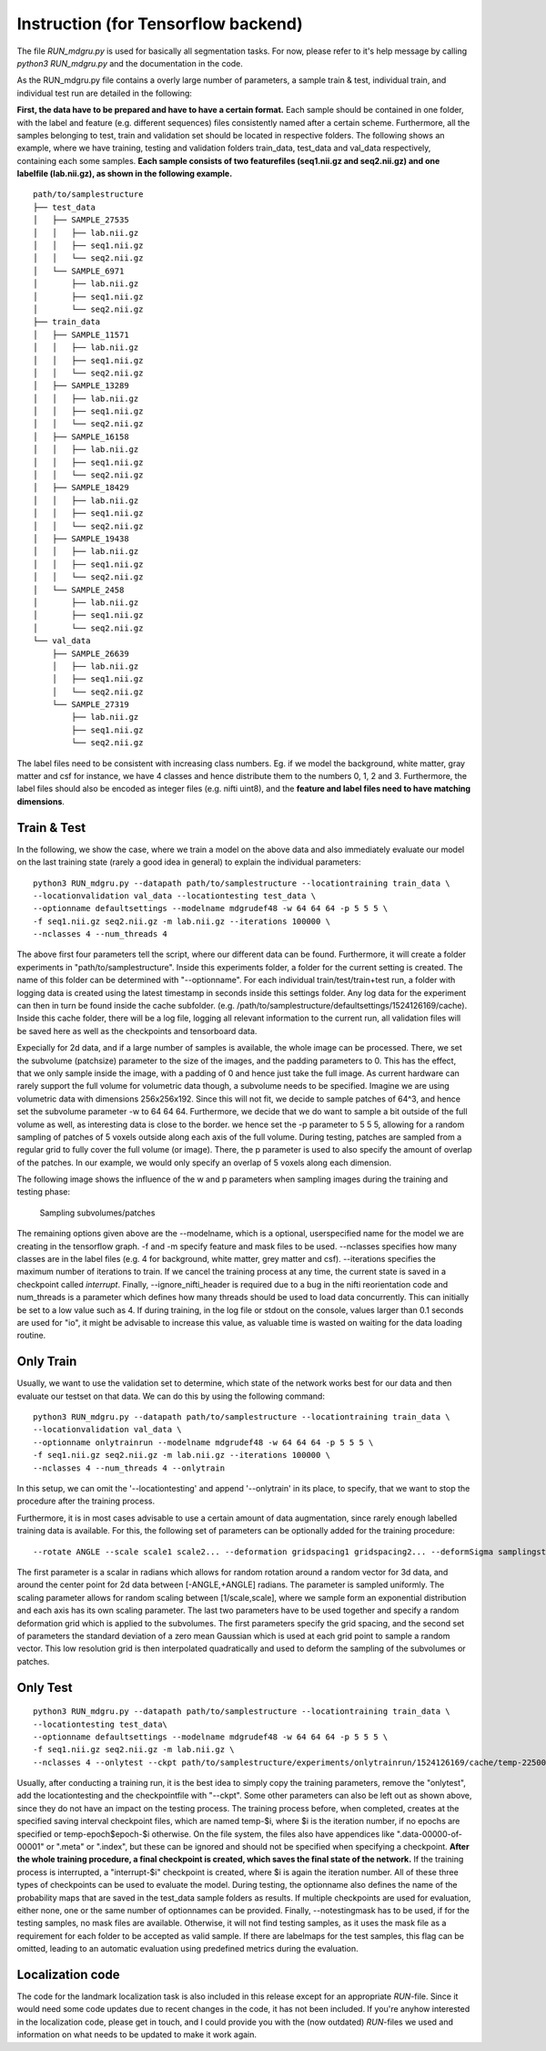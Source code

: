
Instruction (for Tensorflow backend) 
''''''''''''''''''''''''''''''''''''

The file *RUN\_mdgru.py* is used for
basically all segmentation tasks. For now, please refer to it's help
message by calling *python3 RUN\_mdgru.py* and the documentation in the
code.

As the RUN\_mdgru.py file contains a overly large number of parameters,
a sample train & test, individual train, and individual test run are
detailed in the following:

**First, the data have to be prepared and have to have a certain format.**
Each sample should be contained in one folder, with the label and
feature (e.g. different sequences) files consistently named after a
certain scheme. Furthermore, all the samples belonging to test, train
and validation set should be located in respective folders. The
following shows an example, where we have training, testing and
validation folders train\_data, test\_data and val\_data respectively,
containing each some samples. **Each sample consists of two featurefiles
(seq1.nii.gz and seq2.nii.gz) and one labelfile (lab.nii.gz), as shown
in the following example.**

::

    path/to/samplestructure
    ├── test_data
    │   ├── SAMPLE_27535
    │   │   ├── lab.nii.gz
    │   │   ├── seq1.nii.gz
    │   │   └── seq2.nii.gz
    │   └── SAMPLE_6971
    │       ├── lab.nii.gz
    │       ├── seq1.nii.gz
    │       └── seq2.nii.gz
    ├── train_data
    │   ├── SAMPLE_11571
    │   │   ├── lab.nii.gz
    │   │   ├── seq1.nii.gz
    │   │   └── seq2.nii.gz
    │   ├── SAMPLE_13289
    │   │   ├── lab.nii.gz
    │   │   ├── seq1.nii.gz
    │   │   └── seq2.nii.gz
    │   ├── SAMPLE_16158
    │   │   ├── lab.nii.gz
    │   │   ├── seq1.nii.gz
    │   │   └── seq2.nii.gz
    │   ├── SAMPLE_18429
    │   │   ├── lab.nii.gz
    │   │   ├── seq1.nii.gz
    │   │   └── seq2.nii.gz
    │   ├── SAMPLE_19438
    │   │   ├── lab.nii.gz
    │   │   ├── seq1.nii.gz
    │   │   └── seq2.nii.gz
    │   └── SAMPLE_2458
    │       ├── lab.nii.gz
    │       ├── seq1.nii.gz
    │       └── seq2.nii.gz
    └── val_data
        ├── SAMPLE_26639
        │   ├── lab.nii.gz
        │   ├── seq1.nii.gz
        │   └── seq2.nii.gz
        └── SAMPLE_27319
            ├── lab.nii.gz
            ├── seq1.nii.gz
            └── seq2.nii.gz

The label files need to be consistent with increasing class numbers. Eg.
if we model the background, white matter, gray matter and csf for
instance, we have 4 classes and hence distribute them to the numbers 0,
1, 2 and 3. Furthermore, the label files should also be encoded as
integer files (e.g. nifti uint8), and the **feature and label files need
to have matching dimensions**.

Train & Test
------------

In the following, we show the case, where we train a model on the above
data and also immediately evaluate our model on the last training state
(rarely a good idea in general) to explain the individual parameters:

::

    python3 RUN_mdgru.py --datapath path/to/samplestructure --locationtraining train_data \
    --locationvalidation val_data --locationtesting test_data \
    --optionname defaultsettings --modelname mdgrudef48 -w 64 64 64 -p 5 5 5 \
    -f seq1.nii.gz seq2.nii.gz -m lab.nii.gz --iterations 100000 \
    --nclasses 4 --num_threads 4

The above first four parameters tell the script, where our different
data can be found. Furthermore, it will create a folder experiments in
"path/to/samplestructure". Inside this experiments folder, a folder for
the current setting is created. The name of this folder can be
determined with "--optionname". For each individual
train/test/train+test run, a folder with logging data is created using
the latest timestamp in seconds inside this settings folder. Any log
data for the experiment can then in turn be found inside the cache
subfolder. (e.g.
/path/to/samplestructure/defaultsettings/1524126169/cache). Inside this
cache folder, there will be a log file, logging all relevant information
to the current run, all validation files will be saved here as well as
the checkpoints and tensorboard data.

Expecially for 2d data, and if a large number of samples is available,
the whole image can be processed. There, we set the subvolume
(patchsize) parameter to the size of the images, and the padding
parameters to 0. This has the effect, that we only sample inside the
image, with a padding of 0 and hence just take the full image. As
current hardware can rarely support the full volume for volumetric data
though, a subvolume needs to be specified. Imagine we are using
volumetric data with dimensions 256x256x192. Since this will not fit, we
decide to sample patches of 64^3, and hence set the subvolume parameter
-w to 64 64 64. Furthermore, we decide that we do want to sample a bit
outside of the full volume as well, as interesting data is close to the
border. we hence set the -p parameter to 5 5 5, allowing for a random
sampling of patches of 5 voxels outside along each axis of the full
volume. During testing, patches are sampled from a regular grid to fully
cover the full volume (or image). There, the p parameter is used to also
specify the amount of overlap of the patches. In our example, we would
only specify an overlap of 5 voxels along each dimension.

The following image shows the influence of the w and p parameters when
sampling images during the training and testing phase:

.. figure:: https://github.com/zubata88/mdgru/blob/master/sampling.png?raw=true
   :alt: Sampling subvolumes/patches

   Sampling subvolumes/patches

The remaining options given above are the --modelname, which is a
optional, userspecified name for the model we are creating in the
tensorflow graph. -f and -m specify feature and mask files to be used.
--nclasses specifies how many classes are in the label files (e.g. 4 for
background, white matter, grey matter and csf). --iterations specifies
the maximum number of iterations to train. If we cancel the training
process at any time, the current state is saved in a checkpoint called
*interrupt*. Finally, --ignore\_nifti\_header is required due to a bug
in the nifti reorientation code and num\_threads is a parameter which
defines how many threads should be used to load data concurrently. This
can initially be set to a low value such as 4. If during training, in
the log file or stdout on the console, values larger than 0.1 seconds
are used for "io", it might be advisable to increase this value, as
valuable time is wasted on waiting for the data loading routine.

Only Train
----------

Usually, we want to use the validation set to determine, which state of
the network works best for our data and then evaluate our testset on
that data. We can do this by using the following command:

::

    python3 RUN_mdgru.py --datapath path/to/samplestructure --locationtraining train_data \
    --locationvalidation val_data \
    --optionname onlytrainrun --modelname mdgrudef48 -w 64 64 64 -p 5 5 5 \
    -f seq1.nii.gz seq2.nii.gz -m lab.nii.gz --iterations 100000 \
    --nclasses 4 --num_threads 4 --onlytrain

In this setup, we can omit the '--locationtesting' and append
'--onlytrain' in its place, to specify, that we want to stop the
procedure after the training process.

Furthermore, it is in most cases advisable to use a certain amount of
data augmentation, since rarely enough labelled training data is
available. For this, the following set of parameters can be optionally
added for the training procedure:

::

    --rotate ANGLE --scale scale1 scale2... --deformation gridspacing1 gridspacing2... --deformSigma samplingstdev1 samplingstdev2...

The first parameter is a scalar in radians which allows for random
rotation around a random vector for 3d data, and around the center point
for 2d data between [-ANGLE,+ANGLE] radians. The parameter is sampled
uniformly. The scaling parameter allows for random scaling between
[1/scale,scale], where we sample form an exponential distribution and
each axis has its own scaling parameter. The last two parameters have to
be used together and specify a random deformation grid which is applied
to the subvolumes. The first parameters specify the grid spacing, and
the second set of parameters the standard deviation of a zero mean
Gaussian which is used at each grid point to sample a random vector.
This low resolution grid is then interpolated quadratically and used to
deform the sampling of the subvolumes or patches. 

Only Test
---------

::

    python3 RUN_mdgru.py --datapath path/to/samplestructure --locationtraining train_data \
    --locationtesting test_data\
    --optionname defaultsettings --modelname mdgrudef48 -w 64 64 64 -p 5 5 5 \
    -f seq1.nii.gz seq2.nii.gz -m lab.nii.gz \
    --nclasses 4 --onlytest --ckpt path/to/samplestructure/experiments/onlytrainrun/1524126169/cache/temp-22500 --notestingmask

Usually, after conducting a training run, it is the best idea to simply
copy the training parameters, remove the "onlytest", add the
locationtesting and the checkpointfile with "--ckpt". Some other
parameters can also be left out as shown above, since they do not have
an impact on the testing process. The training process before, when
completed, creates at the specified saving interval checkpoint files,
which are named temp-\$i, where \$i is the iteration number, if no epochs 
are specified or temp-epoch\$epoch-\$i otherwise. On the file system, the 
files also have appendices like ".data-00000-of-00001" or ".meta" or 
".index", but these can be ignored and should not be specified when 
specifying a checkpoint. **After the whole training procedure, a final 
checkpoint is created, which saves the final state of the network.**
If the training process is interrupted, a "interrupt-\$i"
checkpoint is created, where $i is again the iteration number. All of
these three types of checkpoints can be used to evaluate the model.
During testing, the optionname also defines the name of the probability
maps that are saved in the test\_data sample folders as results. If
multiple checkpoints are used for evaluation, either none, one or the
same number of optionnames can be provided. Finally, --notestingmask has
to be used, if for the testing samples, no mask files are available.
Otherwise, it will not find testing samples, as it uses the mask file as
a requirement for each folder to be accepted as valid sample. If there
are labelmaps for the test samples, this flag can be omitted, leading to
an automatic evaluation using predefined metrics during the evaluation.

Localization code
-----------------

The code for the landmark localization task is also included in this
release except for an appropriate *RUN*-file. Since it would need some
code updates due to recent changes in the code, it has not been
included. If you're anyhow interested in the localization code, please
get in touch, and I could provide you with the (now outdated)
*RUN*-files we used and information on what needs to be updated to make
it work again. 

